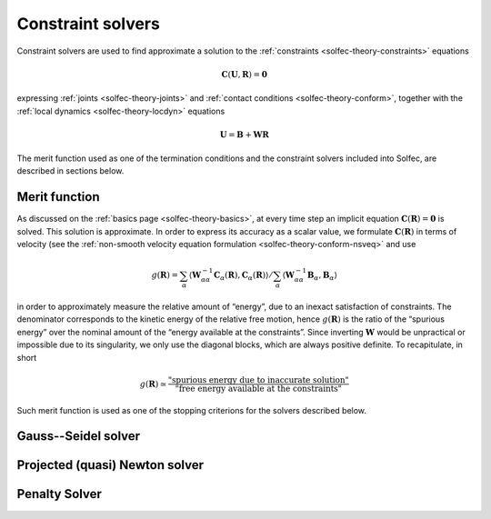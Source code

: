 .. _solfec-theory-solvers:

Constraint solvers
==================

Constraint solvers are used to find approximate a solution to the :ref:`constraints <solfec-theory-constraints>` equations

.. math::

  \mathbf{C}\left(\mathbf{U},\mathbf{R}\right)=\mathbf{0}

expressing :ref:`joints <solfec-theory-joints>` and :ref:`contact conditions <solfec-theory-conform>`, together with
the :ref:`local dynamics <solfec-theory-locdyn>` equations

.. math::

  \mathbf{U}=\mathbf{B}+\mathbf{WR}
  
The merit function used as one of the termination conditions and the constraint solvers included into Solfec, are described in sections below.

Merit function
--------------

As discussed on the :ref:`basics page <solfec-theory-basics>`, at every time step an implicit equation
:math:`\mathbf{C}\left(\mathbf{R}\right)=\mathbf{0}` is solved. This solution is approximate. In order to express its accuracy
as a scalar value, we formulate :math:`\mathbf{C}\left(\mathbf{R}\right)` in terms of velocity
(see the :ref:`non-smooth velocity equation formulation <solfec-theory-conform-nsveq>` and use

.. math::

   g\left(\mathbf{R}\right)=\sum_{\alpha}\left\langle \mathbf{W}_{\alpha\alpha}^{-1}\mathbf{C}_{\alpha}\left(\mathbf{R}\right),
   \mathbf{C}_{\alpha}\left(\mathbf{R}\right)\right\rangle /\sum_{\alpha}\left\langle \mathbf{W}_{\alpha\alpha}^{-1}\mathbf{B}_{\alpha},
   \mathbf{B}_{\alpha}\right\rangle

in order to approximately measure the relative amount of “energy”, due to an inexact satisfaction of constraints. The denominator corresponds
to the kinetic energy of the relative free motion, hence :math:`g\left(\mathbf{R}\right)` is the ratio of the “spurious energy” over the nominal
amount of the “energy available at the constraints”. Since inverting :math:`\mathbf{W}` would be unpractical or impossible due to its singularity,
we only use the diagonal blocks, which are always positive definite. To recapitulate, in short

.. math::

  g\left(\mathbf{R}\right)\simeq\frac{\mbox{"spurious energy due to inaccurate solution"}}{\mbox{"free energy available at the constraints"}}
  
Such merit function is used as one of the stopping criterions for the solvers described below.

.. _solfec-theory-solvers-gs:

Gauss--Seidel solver
--------------------

.. _solfec-theory-solvers-pqn:

Projected (quasi) Newton solver
-------------------------------

.. _solfec-theory-solvers-penalty:

Penalty Solver
--------------
